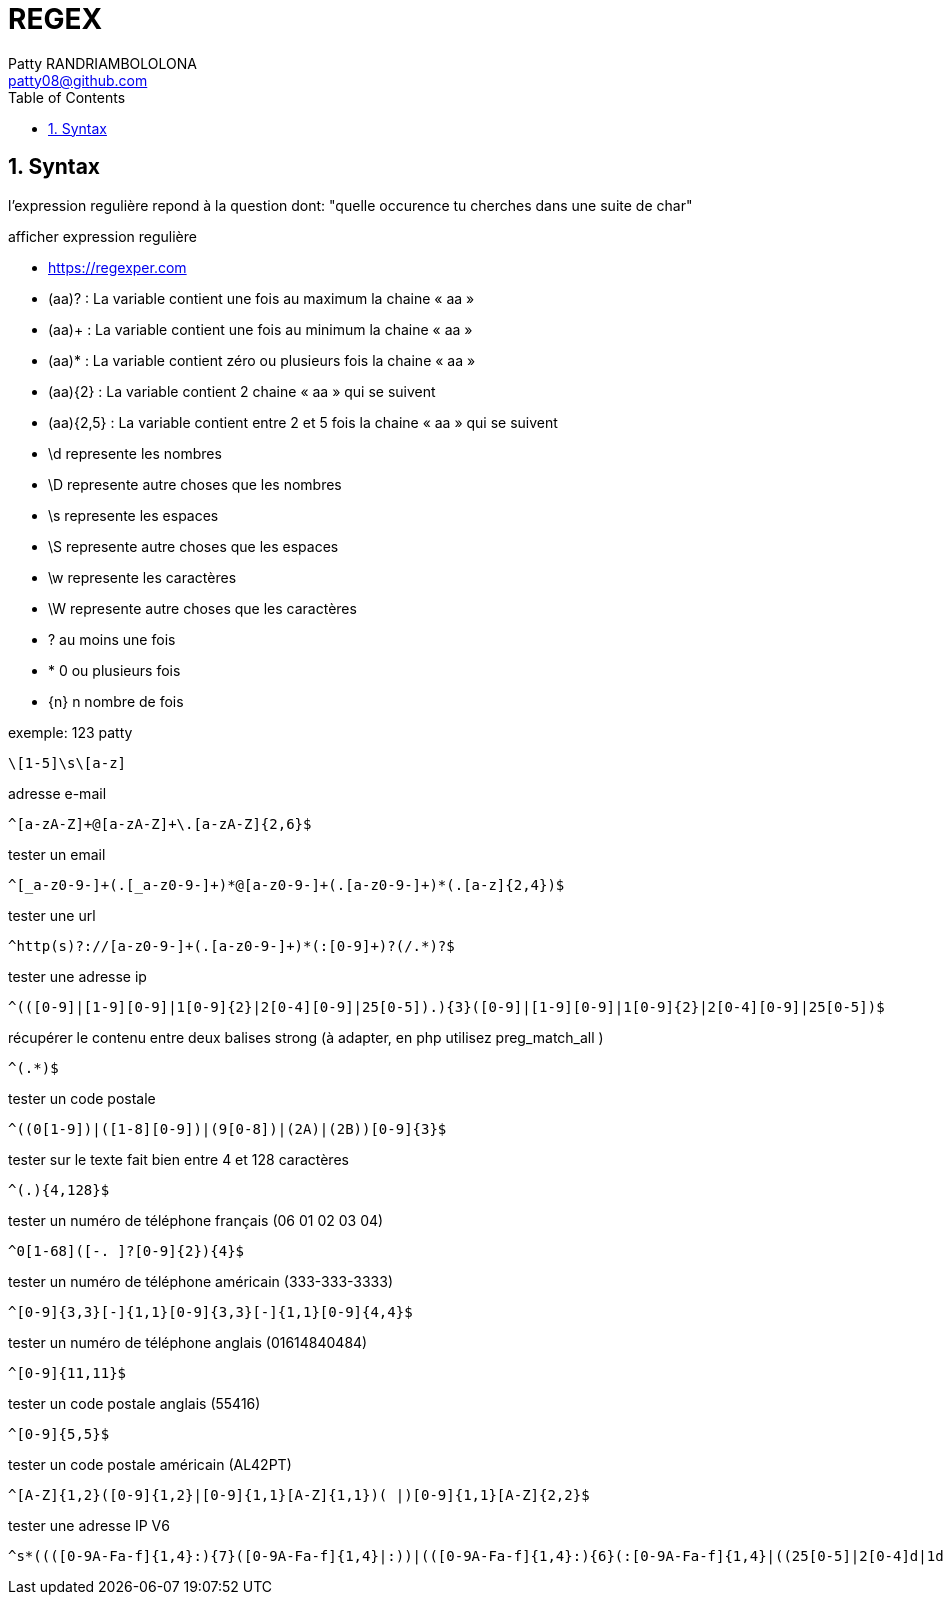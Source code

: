 :toc: auto
:toc-position: left
:toclevels: 3

= REGEX
Patty RANDRIAMBOLOLONA <patty08@github.com>

== 1. Syntax
l'expression regulière repond à la question dont: "quelle occurence tu cherches dans une suite de char"

afficher expression regulière

- https://regexper.com


    - (aa)? : La variable contient une fois au maximum la chaine « aa »
    - (aa)+ : La variable contient une fois au minimum la chaine « aa »
    - (aa)* : La variable contient zéro ou plusieurs fois la chaine « aa »
    - (aa){2} : La variable contient 2 chaine « aa » qui se suivent
    - (aa){2,5} : La variable contient entre 2 et 5 fois la chaine « aa » qui se suivent

    - \d represente les nombres
    - \D represente autre choses que les nombres
    - \s represente les espaces
    - \S represente autre choses que les espaces
    - \w represente les caractères
    - \W represente autre choses que les caractères
    -  ? au moins une fois
    -  * 0 ou plusieurs fois
    -  {n} n nombre de fois

.exemple: 123 patty

    \[1-5]\s\[a-z]

.adresse e-mail 

    ^[a-zA-Z]+@[a-zA-Z]+\.[a-zA-Z]{2,6}$

.tester un email

    ^[_a-z0-9-]+(.[_a-z0-9-]+)*@[a-z0-9-]+(.[a-z0-9-]+)*(.[a-z]{2,4})$

.tester une url

    ^http(s)?://[a-z0-9-]+(.[a-z0-9-]+)*(:[0-9]+)?(/.*)?$

.tester une adresse ip

    ^(([0-9]|[1-9][0-9]|1[0-9]{2}|2[0-4][0-9]|25[0-5]).){3}([0-9]|[1-9][0-9]|1[0-9]{2}|2[0-4][0-9]|25[0-5])$

.récupérer le contenu entre deux balises strong (à adapter, en php utilisez preg_match_all )

    ^(.*)$

.tester un code postale

    ^((0[1-9])|([1-8][0-9])|(9[0-8])|(2A)|(2B))[0-9]{3}$

.tester sur le texte fait bien entre 4 et 128 caractères

    ^(.){4,128}$

.tester un numéro de téléphone français (06 01 02 03 04)

    ^0[1-68]([-. ]?[0-9]{2}){4}$

.tester un numéro de téléphone américain (333-333-3333)

    ^[0-9]{3,3}[-]{1,1}[0-9]{3,3}[-]{1,1}[0-9]{4,4}$

.tester un numéro de téléphone anglais (01614840484)

    ^[0-9]{11,11}$

.tester un code postale anglais (55416)

    ^[0-9]{5,5}$

.tester un code postale américain (AL42PT)

    ^[A-Z]{1,2}([0-9]{1,2}|[0-9]{1,1}[A-Z]{1,1})( |)[0-9]{1,1}[A-Z]{2,2}$

.tester une adresse IP V6
  
  ^s*((([0-9A-Fa-f]{1,4}:){7}([0-9A-Fa-f]{1,4}|:))|(([0-9A-Fa-f]{1,4}:){6}(:[0-9A-Fa-f]{1,4}|((25[0-5]|2[0-4]d|1dd|[1-9]?d)(.(25[0-5]|2[0-4]d|1dd|[1-9]?d)){3})|:))|(([0-9A-Fa-f]{1,4}:){5}(((:[0-9A-Fa-f]{1,4}){1,2})|:((25[0-5]|2[0-4]d|1dd|[1-9]?d)(.(25[0-5]|2[0-4]d|1dd|[1-9]?d)){3})|:))|(([0-9A-Fa-f]{1,4}:){4}(((:[0-9A-Fa-f]{1,4}){1,3})|((:[0-9A-Fa-f]{1,4})?:((25[0-5]|2[0-4]d|1dd|[1-9]?d)(.(25[0-5]|2[0-4]d|1dd|[1-9]?d)){3}))|:))|(([0-9A-Fa-f]{1,4}:){3}(((:[0-9A-Fa-f]{1,4}){1,4})|((:[0-9A-Fa-f]{1,4}){0,2}:((25[0-5]|2[0-4]d|1dd|[1-9]?d)(.(25[0-5]|2[0-4]d|1dd|[1-9]?d)){3}))|:))|(([0-9A-Fa-f]{1,4}:){2}(((:[0-9A-Fa-f]{1,4}){1,5})|((:[0-9A-Fa-f]{1,4}){0,3}:((25[0-5]|2[0-4]d|1dd|[1-9]?d)(.(25[0-5]|2[0-4]d|1dd|[1-9]?d)){3}))|:))|(([0-9A-Fa-f]{1,4}:){1}(((:[0-9A-Fa-f]{1,4}){1,6})|((:[0-9A-Fa-f]{1,4}){0,4}:((25[0-5]|2[0-4]d|1dd|[1-9]?d)(.(25[0-5]|2[0-4]d|1dd|[1-9]?d)){3}))|:))|(:(((:[0-9A-Fa-f]{1,4}){1,7})|((:[0-9A-Fa-f]{1,4}){0,5}:((25[0-5]|2[0-4]d|1dd|[1-9]?d)(.(25[0-5]|2[0-4]d|1dd|[1-9]?d)){3}))|:)))(%.+)?s*$
